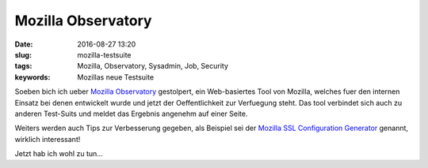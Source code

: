 Mozilla Observatory
####################
:date: 2016-08-27 13:20
:slug: mozilla-testsuite
:tags: Mozilla, Observatory, Sysadmin, Job, Security
:keywords: Mozillas neue Testsuite

Soeben bich ich ueber `Mozilla Observatory <https://observatory.mozilla.org>`_ gestolpert, ein Web-basiertes Tool von Mozilla, welches fuer den internen Einsatz bei denen entwickelt wurde und jetzt der Oeffentlichkeit zur Verfuegung steht.
Das tool verbindet sich auch zu anderen Test-Suits und meldet das Ergebnis angenehm auf einer Seite.

Weiters werden auch Tips zur Verbesserung gegeben, als Beispiel sei der `Mozilla SSL Configuration Generator <https://mozilla.github.io/server-side-tls/ssl-config-generator/>`_ genannt, wirklich interessant!

Jetzt hab ich wohl zu tun...
